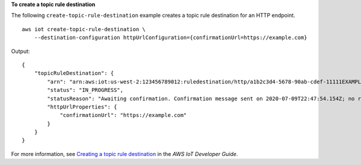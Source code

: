 **To create a topic rule destination**

The following ``create-topic-rule-destination`` example creates a topic rule destination for an HTTP endpoint. ::

    aws iot create-topic-rule-destination \
        --destination-configuration httpUrlConfiguration={confirmationUrl=https://example.com}

Output::

    {
        "topicRuleDestination": {
            "arn": "arn:aws:iot:us-west-2:123456789012:ruledestination/http/a1b2c3d4-5678-90ab-cdef-11111EXAMPLE",
            "status": "IN_PROGRESS",
            "statusReason": "Awaiting confirmation. Confirmation message sent on 2020-07-09T22:47:54.154Z; no response received from the endpoint.",
            "httpUrlProperties": {
                "confirmationUrl": "https://example.com"
            }
        }
    }

For more information, see `Creating a topic rule destination <https://docs.aws.amazon.com/iot/latest/developerguide/rule-destination.html#create-destination>`__ in the *AWS IoT Developer Guide*.